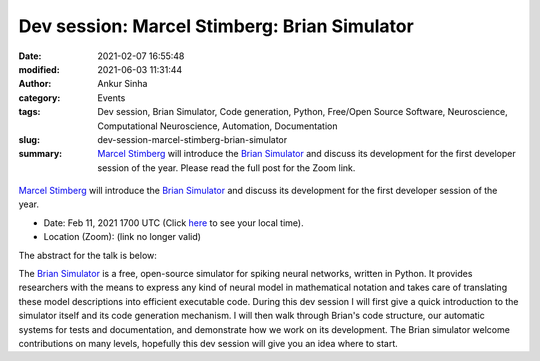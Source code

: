 Dev session: Marcel Stimberg: Brian Simulator
#############################################
:date: 2021-02-07 16:55:48
:modified: 2021-06-03 11:31:44
:author: Ankur Sinha
:category: Events
:tags: Dev session, Brian Simulator, Code generation, Python, Free/Open Source Software, Neuroscience, Computational Neuroscience, Automation, Documentation
:slug: dev-session-marcel-stimberg-brian-simulator
:summary: `Marcel Stimberg`_ will introduce the `Brian Simulator`_ and discuss its development for the first developer session of the year. Please read the full post for the Zoom link.

.. raw:: html

   <center>

.. figure:: {static}/images/20210208-brian-logo.webp
    :alt: The Brian Simulator
    :width: 25%
    :class: img-responsive
    :target: https://briansimulator.org/

.. raw:: html

   </center>
   <br />

   <center>
       <iframe width="560" height="315" style="height: 315px;" src="https://www.youtube.com/embed/fy6Hs5uQ7aQ" title="YouTube video player" frameborder="0" allow="accelerometer; autoplay; clipboard-write; encrypted-media; gyroscope; picture-in-picture" allowfullscreen></iframe>
   </center>
   <br />

`Marcel Stimberg`_ will introduce the `Brian Simulator`_ and discuss its development for the first developer session of the year.

- Date: Feb 11, 2021 1700 UTC (Click `here <https://www.timeanddate.com/worldclock/fixedtime.html?msg=Dev+session%3A+Marcel+Stimberg%3A+Brian+Simulator&iso=20210211T17&p1=136&ah=1>`__  to see your local time).
- Location (Zoom): (link no longer valid)

The abstract for the talk is below:

The `Brian Simulator`_ is a free, open-source simulator for spiking neural networks, written in Python.
It provides researchers with the means to express any kind of neural model in mathematical notation and takes care of translating these model descriptions into efficient executable code.
During this dev session I will first give a quick introduction to the simulator itself and its code generation mechanism.
I will then walk through Brian's code structure, our automatic systems for tests and documentation, and demonstrate how we work on its development.
The Brian simulator welcome contributions on many levels, hopefully this dev session will give you an idea where to start.

.. _Marcel Stimberg: http://www.computational-neuroscience-of-sensory-systems.org/people/marcel-stimberg/
.. _Brian Simulator: https://briansimulator.org/
